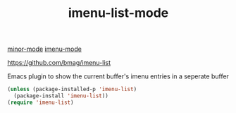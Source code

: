 #+TITLE: imenu-list-mode
[[file:20201024180511-minor_mode.org][minor-mode]]  [[file:20201024200935-imenu_mode.org][imenu-mode]]

https://github.com/bmag/imenu-list

Emacs plugin to show the current buffer's imenu entries in a seperate buffer



#+BEGIN_SRC emacs-lisp :results silent
(unless (package-installed-p 'imenu-list)
  (package-install 'imenu-list))
(require 'imenu-list)
#+END_SRC

